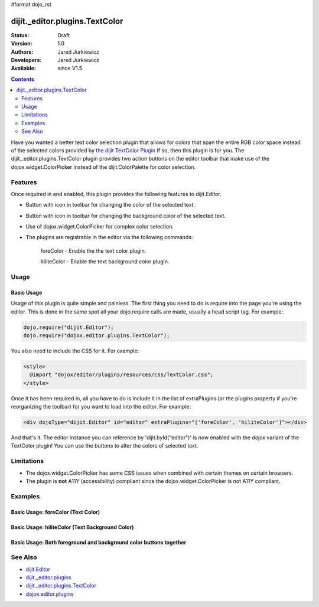 #format dojo_rst

dijit._editor.plugins.TextColor
===============================

:Status: Draft
:Version: 1.0
:Authors: Jared Jurkiewicz
:Developers: Jared Jurkiewicz
:Available: since V1.5

.. contents::
    :depth: 2

Have you wanted a better text color selection plugin that allows for colors that span the entire RGB color space instead of the selected colors provided by `the dijit TextColor Plugin <http://docs.dojocampus.org/dijit/_editor/plugins/TextColor>`_  If so, then this plugin is for you.  The dijit._editor.plugins.TextColor plugin provides two action buttons on the editor toolbar that make use of the dojox.widget.ColorPicker instead of the dijit.ColorPalette for color selection.

========
Features
========

Once required in and enabled, this plugin provides the following features to dijit.Editor.

* Button with icon in toolbar for changing the color of the selected text.
* Button with icon in toolbar for changing the background color of the selected text.
* Use of dojox.widget.ColorPicker for complex color selection.
* The plugins are registrable in the editor via the following commands:

    foreColor - Enable the the text color plugin.

    hiliteColor - Enable the text background color plugin.


=====
Usage
=====

Basic Usage
-----------
Usage of this plugin is quite simple and painless.  The first thing you need to do is require into the page you're using the editor.  This is done in the same spot all your dojo.require calls are made, usually a head script tag.  For example:

.. code-block :: javascript
 
    dojo.require("dijit.Editor");
    dojo.require("dojox.editor.plugins.TextColor");

You also need to include the CSS for it.  For example:

.. code-block :: html

  <style>
    @import "dojox/editor/plugins/resources/css/TextColor.css";
  </style>


Once it has been required in, all you have to do is include it in the list of extraPlugins (or the plugins property if you're reorganizing the toolbar) for you want to load into the editor.  For example:

.. code-block :: html

  <div dojoType="dijit.Editor" id="editor" extraPlugins="['foreColor', 'hiliteColor']"></div>


And that's it.  The editor instance you can reference by 'dijit.byId("editor")' is now enabled with the dojox variant of the TextColor plugin!  You can use the buttons to alter the colors of selected text.

===========
Limitations
===========

* The dojox.widget.ColorPicker has some CSS issues when combined with certain themes on certain browsers.
* The plugin is **not** A11Y (accessibility) compliant since the dojox.widget.ColorPicker is not A11Y compliant.

========
Examples
========

Basic Usage: foreColor (Text Color)
-----------------------------------

.. code-example::
  :djConfig: parseOnLoad: true
  :version: 1.5

  .. javascript::

    <script>
      dojo.require("dijit.Editor");
      dojo.require("dojox.editor.plugins.TextColor");
    </script>

  .. css::

    <style>
      @import "{{baseUrl}}dojox/editor/plugins/resources/css/InsertAnchor.css";
    </style>
    
  .. html::

    <b>Enter some text and select it, or select existing text, then push the TextColor button to select a new color for it.</b>
    <br>
    <div dojoType="dijit.Editor" height="250px"id="input" extraPlugins="['foreColor']">
    <div>
    <br>
    blah blah & blah!
    <br>
    </div>
    <br>
    <table>
    <tbody>
    <tr>
    <td style="border-style:solid; border-width: 2px; border-color: gray;">One cell</td>
    <td style="border-style:solid; border-width: 2px; border-color: gray;">
    Two cell
    </td>
    </tr>
    </tbody>
    </table>
    <ul> 
    <li>item one</li>
    <li>
    item two
    </li>
    </ul>
    </div>


Basic Usage: hiliteColor (Text Background Color)
------------------------------------------------

.. code-example::
  :djConfig: parseOnLoad: true
  :version: 1.5

  .. javascript::

    <script>
      dojo.require("dijit.Editor");
      dojo.require("dojox.editor.plugins.TextColor");
    </script>

  .. css::

    <style>
      @import "{{baseUrl}}dojox/editor/plugins/resources/css/InsertAnchor.css";
    </style>
    
  .. html::
    
  .. html::

    <b>Enter some text and select it, or select existing text, then push the Text Background Color button to select a new background color for it.</b>
    <br>
    <div dojoType="dijit.Editor" height="250px"id="input" extraPlugins="['hiliteColor']">
    <div>
    <br>
    blah blah & blah!
    <br>
    </div>
    <br>
    <table>
    <tbody>
    <tr>
    <td style="border-style:solid; border-width: 2px; border-color: gray;">One cell</td>
    <td style="border-style:solid; border-width: 2px; border-color: gray;">
    Two cell
    </td>
    </tr>
    </tbody>
    </table>
    <ul> 
    <li>item one</li>
    <li>
    item two
    </li>
    </ul>
    </div>


Basic Usage: Both foreground and background color buttons together
------------------------------------------------------------------

.. code-example::
  :djConfig: parseOnLoad: true
  :version: 1.5

  .. javascript::

    <script>
      dojo.require("dijit.Editor");
      dojo.require("dojox.editor.plugins.TextColor");
    </script>

  .. css::

    <style>
      @import "{{baseUrl}}dojox/editor/plugins/resources/css/InsertAnchor.css";
    </style>
    
  .. html::
    
  .. html::

    <b>Enter some text and select it, or select existing text, then change its colors via the text color and text background color buttons.</b>
    <br>
    <div dojoType="dijit.Editor" height="250px"id="input" extraPlugins="['foreColor', 'hiliteColor']">
    <div>
    <br>
    blah blah & blah!
    <br>
    </div>
    <br>
    <table>
    <tbody>
    <tr>
    <td style="border-style:solid; border-width: 2px; border-color: gray;">One cell</td>
    <td style="border-style:solid; border-width: 2px; border-color: gray;">
    Two cell
    </td>
    </tr>
    </tbody>
    </table>
    <ul> 
    <li>item one</li>
    <li>
    item two
    </li>
    </ul>
    </div>

========
See Also
========

* `dijit.Editor <dijit/Editor>`_
* `dijit._editor.plugins <dijit/_editor/plugins>`_
* `dijit._editor.plugins.TextColor <dijit/_editor/plugins/TextColor>`_
* `dojox.editor.plugins <dojox/editor/plugins>`_
